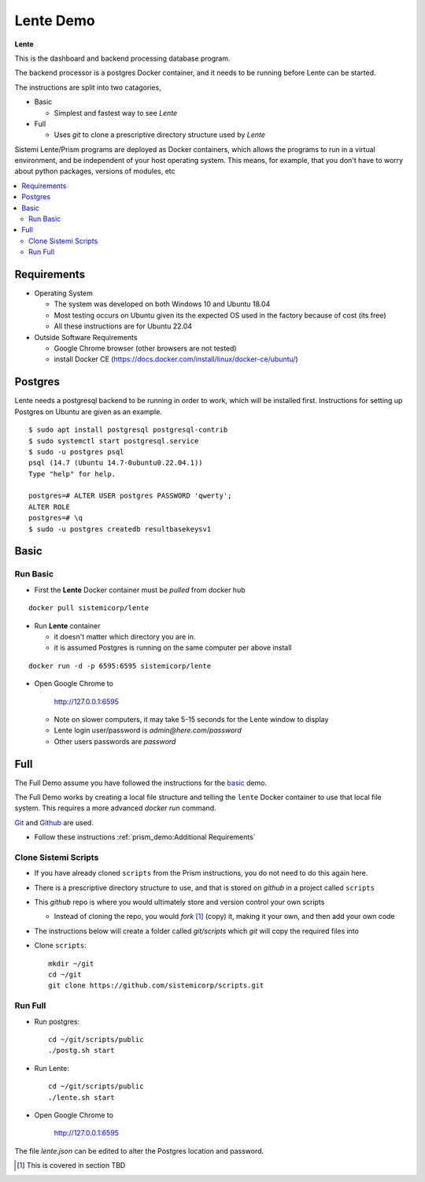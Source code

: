 Lente Demo
##########

**Lente**

This is the dashboard and backend processing database program.

The backend processor is a postgres Docker container, and it needs to be running before Lente can be started.

The instructions are split into two catagories,

* Basic

  * Simplest and fastest way to see `Lente`

* Full

  * Uses `git` to clone a prescriptive directory structure used by `Lente`

Sistemi Lente/Prism programs are deployed as Docker containers, which allows the programs to run in a virtual
environment, and be independent of your host operating system.  This means, for example, that you don't have
to worry about python packages, versions of modules, etc

.. contents::
   :local:


Requirements
************

* Operating System

  * The system was developed on both Windows 10 and Ubuntu 18.04
  * Most testing occurs on Ubuntu given its the expected OS used in the factory because of cost (its free)
  * All these instructions are for Ubuntu 22.04

* Outside Software Requirements

  * Google Chrome browser (other browsers are not tested)
  * install Docker CE (https://docs.docker.com/install/linux/docker-ce/ubuntu/)


Postgres
********

Lente needs a postgresql backend to be running in order to work, which will be installed first.
Instructions for setting up Postgres on Ubuntu are given as an example.

::

    $ sudo apt install postgresql postgresql-contrib
    $ sudo systemctl start postgresql.service
    $ sudo -u postgres psql
    psql (14.7 (Ubuntu 14.7-0ubuntu0.22.04.1))
    Type "help" for help.

    postgres=# ALTER USER postgres PASSWORD 'qwerty';
    ALTER ROLE
    postgres=# \q
    $ sudo -u postgres createdb resultbasekeysv1




Basic
*****

Run Basic
=========

* First the **Lente** Docker container must be `pulled` from docker hub

::

    docker pull sistemicorp/lente


* Run **Lente** container

  * it doesn't matter which directory you are in.
  * it is assumed Postgres is running on the same computer per above install

::

    docker run -d -p 6595:6595 sistemicorp/lente


* Open Google Chrome to

           http://127.0.0.1:6595

  * Note on slower computers, it may take 5-15 seconds for the Lente window to display
  * Lente login user/password is `admin@here.com`/`password`
  * Other users passwords are `password`


Full
****

The Full Demo assume you have followed the instructions for the basic_ demo.

The Full Demo works by creating a local file structure and telling the ``lente`` Docker container to use that
local file system.  This requires a more advanced `docker run` command.

`Git <https://git-scm.com/>`_ and `Github <http://www.github.com>`_ are used.


* Follow these instructions :ref:`prism_demo:Additional Requirements`


Clone Sistemi Scripts
=====================

* If you have already cloned ``scripts`` from the Prism instructions, you do not need to do this again here.
* There is a prescriptive directory structure to use, and that is stored on `github` in a project called ``scripts``
* This `github` repo is where you would ultimately store and version control your own scripts

  * Instead of cloning the repo, you would *fork* [1]_ (copy) it, making it your own, and then add your own code
* The instructions below will create a folder called *git/scripts* which `git` will copy the required files into

* Clone ``scripts``::

    mkdir ~/git
    cd ~/git
    git clone https://github.com/sistemicorp/scripts.git


Run Full
========

* Run postgres::

    cd ~/git/scripts/public
    ./postg.sh start

* Run Lente::

    cd ~/git/scripts/public
    ./lente.sh start

* Open Google Chrome to

        http://127.0.0.1:6595


The file `lente.json` can be edited to alter the Postgres location and password.


.. [1] This is covered in section TBD



